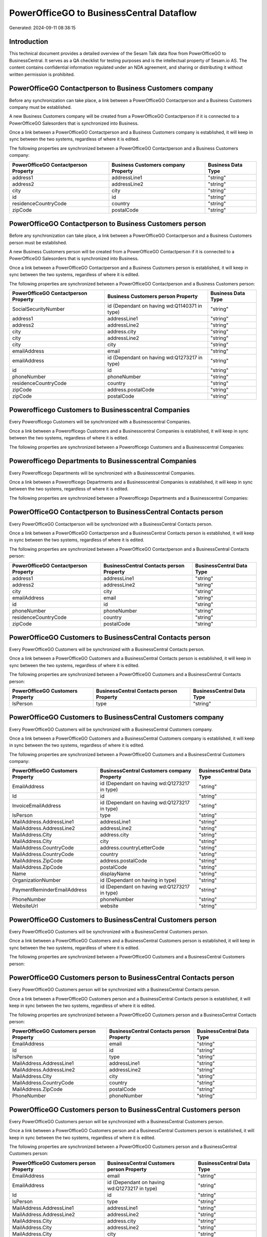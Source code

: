 =========================================
PowerOfficeGO to BusinessCentral Dataflow
=========================================

Generated: 2024-09-11 08:38:15

Introduction
------------

This technical document provides a detailed overview of the Sesam Talk data flow from PowerOfficeGO to BusinessCentral. It serves as a QA checklist for testing purposes and is the intellectual property of Sesam.io AS. The content contains confidential information regulated under an NDA agreement, and sharing or distributing it without written permission is prohibited.

PowerOfficeGO Contactperson to Business Customers company
---------------------------------------------------------
Before any synchronization can take place, a link between a PowerOfficeGO Contactperson and a Business Customers company must be established.

A new Business Customers company will be created from a PowerOfficeGO Contactperson if it is connected to a PowerOfficeGO Salesorders that is synchronized into Business.

Once a link between a PowerOfficeGO Contactperson and a Business Customers company is established, it will keep in sync between the two systems, regardless of where it is edited.

The following properties are synchronized between a PowerOfficeGO Contactperson and a Business Customers company:

.. list-table::
   :header-rows: 1

   * - PowerOfficeGO Contactperson Property
     - Business Customers company Property
     - Business Data Type
   * - address1
     - addressLine1
     - "string"
   * - address2
     - addressLine2
     - "string"
   * - city
     - city
     - "string"
   * - id
     - id
     - "string"
   * - residenceCountryCode
     - country
     - "string"
   * - zipCode
     - postalCode
     - "string"


PowerOfficeGO Contactperson to Business Customers person
--------------------------------------------------------
Before any synchronization can take place, a link between a PowerOfficeGO Contactperson and a Business Customers person must be established.

A new Business Customers person will be created from a PowerOfficeGO Contactperson if it is connected to a PowerOfficeGO Salesorders that is synchronized into Business.

Once a link between a PowerOfficeGO Contactperson and a Business Customers person is established, it will keep in sync between the two systems, regardless of where it is edited.

The following properties are synchronized between a PowerOfficeGO Contactperson and a Business Customers person:

.. list-table::
   :header-rows: 1

   * - PowerOfficeGO Contactperson Property
     - Business Customers person Property
     - Business Data Type
   * - SocialSecurityNumber
     - id (Dependant on having wd:Q1140371 in type)
     - "string"
   * - address1
     - addressLine1
     - "string"
   * - address2
     - addressLine2
     - "string"
   * - city
     - address.city
     - "string"
   * - city
     - addressLine2
     - "string"
   * - city
     - city
     - "string"
   * - emailAddress
     - email
     - "string"
   * - emailAddress
     - id (Dependant on having wd:Q1273217 in type)
     - "string"
   * - id
     - id
     - "string"
   * - phoneNumber
     - phoneNumber
     - "string"
   * - residenceCountryCode
     - country
     - "string"
   * - zipCode
     - address.postalCode
     - "string"
   * - zipCode
     - postalCode
     - "string"


Powerofficego Customers to Businesscentral Companies
----------------------------------------------------
Every Powerofficego Customers will be synchronized with a Businesscentral Companies.

Once a link between a Powerofficego Customers and a Businesscentral Companies is established, it will keep in sync between the two systems, regardless of where it is edited.

The following properties are synchronized between a Powerofficego Customers and a Businesscentral Companies:

.. list-table::
   :header-rows: 1

   * - Powerofficego Customers Property
     - Businesscentral Companies Property
     - Businesscentral Data Type


Powerofficego Departments to Businesscentral Companies
------------------------------------------------------
Every Powerofficego Departments will be synchronized with a Businesscentral Companies.

Once a link between a Powerofficego Departments and a Businesscentral Companies is established, it will keep in sync between the two systems, regardless of where it is edited.

The following properties are synchronized between a Powerofficego Departments and a Businesscentral Companies:

.. list-table::
   :header-rows: 1

   * - Powerofficego Departments Property
     - Businesscentral Companies Property
     - Businesscentral Data Type


PowerOfficeGO Contactperson to BusinessCentral Contacts person
--------------------------------------------------------------
Every PowerOfficeGO Contactperson will be synchronized with a BusinessCentral Contacts person.

Once a link between a PowerOfficeGO Contactperson and a BusinessCentral Contacts person is established, it will keep in sync between the two systems, regardless of where it is edited.

The following properties are synchronized between a PowerOfficeGO Contactperson and a BusinessCentral Contacts person:

.. list-table::
   :header-rows: 1

   * - PowerOfficeGO Contactperson Property
     - BusinessCentral Contacts person Property
     - BusinessCentral Data Type
   * - address1
     - addressLine1
     - "string"
   * - address2
     - addressLine2
     - "string"
   * - city
     - city
     - "string"
   * - emailAddress
     - email
     - "string"
   * - id
     - id
     - "string"
   * - phoneNumber
     - phoneNumber
     - "string"
   * - residenceCountryCode
     - country
     - "string"
   * - zipCode
     - postalCode
     - "string"


PowerOfficeGO Customers to BusinessCentral Contacts person
----------------------------------------------------------
Every PowerOfficeGO Customers will be synchronized with a BusinessCentral Contacts person.

Once a link between a PowerOfficeGO Customers and a BusinessCentral Contacts person is established, it will keep in sync between the two systems, regardless of where it is edited.

The following properties are synchronized between a PowerOfficeGO Customers and a BusinessCentral Contacts person:

.. list-table::
   :header-rows: 1

   * - PowerOfficeGO Customers Property
     - BusinessCentral Contacts person Property
     - BusinessCentral Data Type
   * - IsPerson
     - type
     - "string"


PowerOfficeGO Customers to BusinessCentral Customers company
------------------------------------------------------------
Every PowerOfficeGO Customers will be synchronized with a BusinessCentral Customers company.

Once a link between a PowerOfficeGO Customers and a BusinessCentral Customers company is established, it will keep in sync between the two systems, regardless of where it is edited.

The following properties are synchronized between a PowerOfficeGO Customers and a BusinessCentral Customers company:

.. list-table::
   :header-rows: 1

   * - PowerOfficeGO Customers Property
     - BusinessCentral Customers company Property
     - BusinessCentral Data Type
   * - EmailAddress
     - id (Dependant on having wd:Q1273217 in type)
     - "string"
   * - Id
     - id
     - "string"
   * - InvoiceEmailAddress
     - id (Dependant on having wd:Q1273217 in type)
     - "string"
   * - IsPerson
     - type
     - "string"
   * - MailAddress.AddressLine1
     - addressLine1
     - "string"
   * - MailAddress.AddressLine2
     - addressLine2
     - "string"
   * - MailAddress.City
     - address.city
     - "string"
   * - MailAddress.City
     - city
     - "string"
   * - MailAddress.CountryCode
     - address.countryLetterCode
     - "string"
   * - MailAddress.CountryCode
     - country
     - "string"
   * - MailAddress.ZipCode
     - address.postalCode
     - "string"
   * - MailAddress.ZipCode
     - postalCode
     - "string"
   * - Name
     - displayName
     - "string"
   * - OrganizationNumber
     - id (Dependant on having  in type)
     - "string"
   * - PaymentReminderEmailAddress
     - id (Dependant on having wd:Q1273217 in type)
     - "string"
   * - PhoneNumber
     - phoneNumber
     - "string"
   * - WebsiteUrl
     - website
     - "string"


PowerOfficeGO Customers to BusinessCentral Customers person
-----------------------------------------------------------
Every PowerOfficeGO Customers will be synchronized with a BusinessCentral Customers person.

Once a link between a PowerOfficeGO Customers and a BusinessCentral Customers person is established, it will keep in sync between the two systems, regardless of where it is edited.

The following properties are synchronized between a PowerOfficeGO Customers and a BusinessCentral Customers person:

.. list-table::
   :header-rows: 1

   * - PowerOfficeGO Customers Property
     - BusinessCentral Customers person Property
     - BusinessCentral Data Type


PowerOfficeGO Customers person to BusinessCentral Contacts person
-----------------------------------------------------------------
Every PowerOfficeGO Customers person will be synchronized with a BusinessCentral Contacts person.

Once a link between a PowerOfficeGO Customers person and a BusinessCentral Contacts person is established, it will keep in sync between the two systems, regardless of where it is edited.

The following properties are synchronized between a PowerOfficeGO Customers person and a BusinessCentral Contacts person:

.. list-table::
   :header-rows: 1

   * - PowerOfficeGO Customers person Property
     - BusinessCentral Contacts person Property
     - BusinessCentral Data Type
   * - EmailAddress
     - email
     - "string"
   * - Id
     - id
     - "string"
   * - IsPerson
     - type
     - "string"
   * - MailAddress.AddressLine1
     - addressLine1
     - "string"
   * - MailAddress.AddressLine2
     - addressLine2
     - "string"
   * - MailAddress.City
     - city
     - "string"
   * - MailAddress.CountryCode
     - country
     - "string"
   * - MailAddress.ZipCode
     - postalCode
     - "string"
   * - PhoneNumber
     - phoneNumber
     - "string"


PowerOfficeGO Customers person to BusinessCentral Customers person
------------------------------------------------------------------
Every PowerOfficeGO Customers person will be synchronized with a BusinessCentral Customers person.

Once a link between a PowerOfficeGO Customers person and a BusinessCentral Customers person is established, it will keep in sync between the two systems, regardless of where it is edited.

The following properties are synchronized between a PowerOfficeGO Customers person and a BusinessCentral Customers person:

.. list-table::
   :header-rows: 1

   * - PowerOfficeGO Customers person Property
     - BusinessCentral Customers person Property
     - BusinessCentral Data Type
   * - EmailAddress
     - email
     - "string"
   * - EmailAddress
     - id (Dependant on having wd:Q1273217 in type)
     - "string"
   * - Id
     - id
     - "string"
   * - IsPerson
     - type
     - "string"
   * - MailAddress.AddressLine1
     - addressLine1
     - "string"
   * - MailAddress.AddressLine2
     - addressLine2
     - "string"
   * - MailAddress.City
     - address.city
     - "string"
   * - MailAddress.City
     - addressLine2
     - "string"
   * - MailAddress.City
     - city
     - "string"
   * - MailAddress.CountryCode
     - country
     - "string"
   * - MailAddress.ZipCode
     - address.postalCode
     - "string"
   * - MailAddress.ZipCode
     - postalCode
     - "string"
   * - PhoneNumber
     - phoneNumber
     - "string"


PowerOfficeGO Employees to BusinessCentral Employees
----------------------------------------------------
Every PowerOfficeGO Employees will be synchronized with a BusinessCentral Employees.

Once a link between a PowerOfficeGO Employees and a BusinessCentral Employees is established, it will keep in sync between the two systems, regardless of where it is edited.

The following properties are synchronized between a PowerOfficeGO Employees and a BusinessCentral Employees:

.. list-table::
   :header-rows: 1

   * - PowerOfficeGO Employees Property
     - BusinessCentral Employees Property
     - BusinessCentral Data Type
   * - DateOfBirth
     - birthDate
     - "string"
   * - DepartmentId (Dependant on having  in JobTitle)
     - jobTitle
     - "string"
   * - EmailAddress
     - email
     - "string"
   * - EmailAddress
     - personalEmail
     - "string"
   * - FirstName
     - givenName
     - "string"
   * - Id
     - id
     - "string"
   * - JobTitle
     - jobTitle
     - "string"
   * - LastName
     - surname
     - "string"
   * - MailAddress.Address1
     - addressLine1
     - "string"
   * - MailAddress.Address2
     - addressLine2
     - "string"
   * - MailAddress.City
     - city
     - "string"
   * - MailAddress.CountryCode
     - country
     - "string"
   * - MailAddress.ZipCode
     - postalCode
     - "string"
   * - PhoneNumber
     - mobilePhone
     - "string"


PowerOfficeGO Product to BusinessCentral Items
----------------------------------------------
Every PowerOfficeGO Product will be synchronized with a BusinessCentral Items.

Once a link between a PowerOfficeGO Product and a BusinessCentral Items is established, it will keep in sync between the two systems, regardless of where it is edited.

The following properties are synchronized between a PowerOfficeGO Product and a BusinessCentral Items:

.. list-table::
   :header-rows: 1

   * - PowerOfficeGO Product Property
     - BusinessCentral Items Property
     - BusinessCentral Data Type
   * - costPrice
     - unitCost
     - N/A
   * - gtin
     - gtin
     - "string"
   * - name
     - displayName
     - "string"
   * - name
     - displayName.string
     - "string"
   * - name
     - displayName2
     - "string"
   * - salesPrice
     - unitPrice
     - N/A
   * - vatCode
     - taxGroupCode
     - "string"


PowerOfficeGO Salesorderlines to BusinessCentral Salesorderlines
----------------------------------------------------------------
Every PowerOfficeGO Salesorderlines will be synchronized with a BusinessCentral Salesorderlines.

Once a link between a PowerOfficeGO Salesorderlines and a BusinessCentral Salesorderlines is established, it will keep in sync between the two systems, regardless of where it is edited.

The following properties are synchronized between a PowerOfficeGO Salesorderlines and a BusinessCentral Salesorderlines:

.. list-table::
   :header-rows: 1

   * - PowerOfficeGO Salesorderlines Property
     - BusinessCentral Salesorderlines Property
     - BusinessCentral Data Type
   * - Allowance
     - discountPercent
     - N/A
   * - Description
     - description
     - "string"
   * - ProductId
     - itemId
     - "string"
   * - ProductUnitPrice
     - amountExcludingTax
     - "string"
   * - ProductUnitPrice
     - unitPrice
     - "float"
   * - Quantity
     - invoiceQuantity
     - "string"
   * - Quantity
     - quantity
     - N/A
   * - VatId
     - taxPercent
     - N/A
   * - VatRate
     - taxPercent
     - N/A
   * - sesam_SalesOrderId
     - documentId
     - "string"


PowerOfficeGO Salesorders to BusinessCentral Salesorders
--------------------------------------------------------
Every PowerOfficeGO Salesorders will be synchronized with a BusinessCentral Salesorders.

Once a link between a PowerOfficeGO Salesorders and a BusinessCentral Salesorders is established, it will keep in sync between the two systems, regardless of where it is edited.

The following properties are synchronized between a PowerOfficeGO Salesorders and a BusinessCentral Salesorders:

.. list-table::
   :header-rows: 1

   * - PowerOfficeGO Salesorders Property
     - BusinessCentral Salesorders Property
     - BusinessCentral Data Type
   * - CurrencyCode
     - currencyId
     - "string"
   * - CustomerId
     - customerId
     - "string"
   * - CustomerReferenceContactPersonId
     - customerId
     - "string"
   * - SalesOrderDate
     - orderDate
     - N/A
   * - TotalAmount
     - totalAmountExcludingTax
     - "string"


PowerOfficeGO Suppliers person to BusinessCentral Contacts person
-----------------------------------------------------------------
Every PowerOfficeGO Suppliers person will be synchronized with a BusinessCentral Contacts person.

Once a link between a PowerOfficeGO Suppliers person and a BusinessCentral Contacts person is established, it will keep in sync between the two systems, regardless of where it is edited.

The following properties are synchronized between a PowerOfficeGO Suppliers person and a BusinessCentral Contacts person:

.. list-table::
   :header-rows: 1

   * - PowerOfficeGO Suppliers person Property
     - BusinessCentral Contacts person Property
     - BusinessCentral Data Type
   * - EmailAddress
     - email
     - "string"
   * - PhoneNumber
     - phoneNumber
     - "string"


